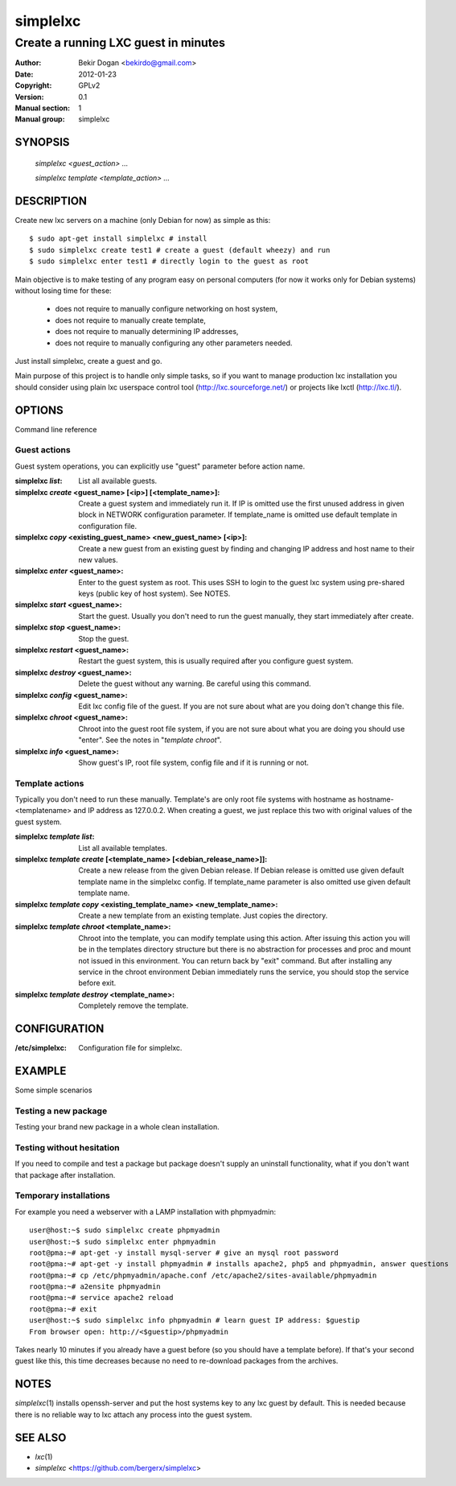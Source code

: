 =========
simplelxc
=========

-------------------------------------
Create a running LXC guest in minutes
-------------------------------------

:Author: Bekir Dogan <bekirdo@gmail.com>
:Date:   2012-01-23
:Copyright: GPLv2
:Version: 0.1
:Manual section: 1
:Manual group: simplelxc


SYNOPSIS
========

  *simplelxc <guest_action> ...*

  *simplelxc template <template_action> ...*


DESCRIPTION
===========

Create new lxc servers on a machine (only Debian for now) as simple as this::

 $ sudo apt-get install simplelxc # install
 $ sudo simplelxc create test1 # create a guest (default wheezy) and run
 $ sudo simplelxc enter test1 # directly login to the guest as root

Main objective is to make testing of any program easy on personal computers
(for now it works only for Debian systems) without losing time for these:

 * does not require to manually configure networking on host system,
 * does not require to manually create template,
 * does not require to manually determining IP addresses,
 * does not require to manually configuring any other parameters needed.

Just install simplelxc, create a guest and go.

Main purpose of this project is to handle only simple tasks, so if you want to
manage production lxc installation you should consider using plain lxc
userspace control tool (http://lxc.sourceforge.net/) or projects like lxctl
(http://lxc.tl/).

OPTIONS
=======

Command line reference

Guest actions
-------------

Guest system operations, you can explicitly use "guest" parameter before action
name.

:simplelxc  `list`:
    List all available guests.

:simplelxc `create` <guest_name> [<ip>] [<template_name>]:
    Create a guest system and immediately run it. If IP is omitted use the
    first unused address in given block in NETWORK configuration parameter. If
    template_name is omitted use default template in configuration file.

:simplelxc `copy` <existing_guest_name> <new_guest_name> [<ip>]:
    Create a new guest from an existing guest by finding and changing IP
    address and host name to their new values.

:simplelxc `enter` <guest_name>:
    Enter to the guest system as root. This uses SSH to login to the
    guest lxc system using pre-shared keys (public key of host
    system). See NOTES.

:simplelxc `start` <guest_name>:
    Start the guest. Usually you don't need to run the guest manually, they
    start immediately after create.

:simplelxc `stop` <guest_name>:
    Stop the guest.

:simplelxc `restart` <guest_name>:
    Restart the guest system, this is usually required after you configure guest
    system.

:simplelxc `destroy` <guest_name>:
    Delete the guest without any warning. Be careful using this command.

:simplelxc `config` <guest_name>:
    Edit lxc config file of the guest. If you are not sure about what are you
    doing don't change this file.

:simplelxc `chroot` <guest_name>:
    Chroot into the guest root file system, if you are not sure about what you
    are doing you should use "enter". See the notes in "`template chroot`".

:simplelxc `info` <guest_name>:
    Show guest's IP, root file system, config file and if it is running or not.

Template actions
----------------

Typically you don't need to run these manually. Template's are only root file
systems with hostname as hostname-<templatename> and IP address as 127.0.0.2.
When creating a guest, we just replace this two with original values of the
guest system.

:simplelxc `template list`:
    List all available templates.

:simplelxc `template create` [<template_name> [<debian_release_name>]]:
    Create a new release from the given Debian release. If Debian release is
    omitted use given default template name in the simplelxc config. If
    template_name parameter is also omitted use given default template name.

:simplelxc `template copy` <existing_template_name> <new_template_name>:
    Create a new template from an existing template. Just copies the directory.

:simplelxc `template chroot` <template_name>:
    Chroot into the template, you can modify template using this action. After
    issuing this action you will be in the templates directory structure but
    there is no abstraction for processes and proc and mount not issued in this
    environment. You can return back by "exit" command. But after installing
    any service in the chroot environment Debian immediately runs the service,
    you should stop the service before exit.

:simplelxc `template destroy` <template_name>:
    Completely remove the template.

CONFIGURATION
=============

:/etc/simplelxc:
    Configuration file for simplelxc.

EXAMPLE
=======

Some simple scenarios

Testing a new package
---------------------
Testing your brand new package in a whole clean installation.

Testing without hesitation
--------------------------
If you need to compile and test a package but package doesn't supply an uninstall
functionality, what if you don't want that package after installation.

Temporary installations
-----------------------
For example you need a webserver with a LAMP installation with phpmyadmin::

 user@host:~$ sudo simplelxc create phpmyadmin
 user@host:~$ sudo simplelxc enter phpmyadmin
 root@pma:~# apt-get -y install mysql-server # give an mysql root password
 root@pma:~# apt-get -y install phpmyadmin # installs apache2, php5 and phpmyadmin, answer questions
 root@pma:~# cp /etc/phpmyadmin/apache.conf /etc/apache2/sites-available/phpmyadmin
 root@pma:~# a2ensite phpmyadmin
 root@pma:~# service apache2 reload
 root@pma:~# exit
 user@host:~$ sudo simplelxc info phpmyadmin # learn guest IP address: $guestip
 From browser open: http://<$guestip>/phpmyadmin

Takes nearly 10 minutes if you already have a guest before (so you should have
a template before). If that's your second guest like this, this time decreases
because no need to re-download packages from the archives.

NOTES
=====

`simplelxc`\(1) installs openssh-server and put the host systems key to any lxc
guest by default. This is needed because there is no reliable way to lxc attach
any process into the guest system.

SEE ALSO
========
* `lxc`\(1)
* `simplelxc` <https://github.com/bergerx/simplelxc>

.. To generate a man page from this file: rst2man --strict README simplelxc.1
.. To generate an html page from this file: rst2html --strict README README.html
